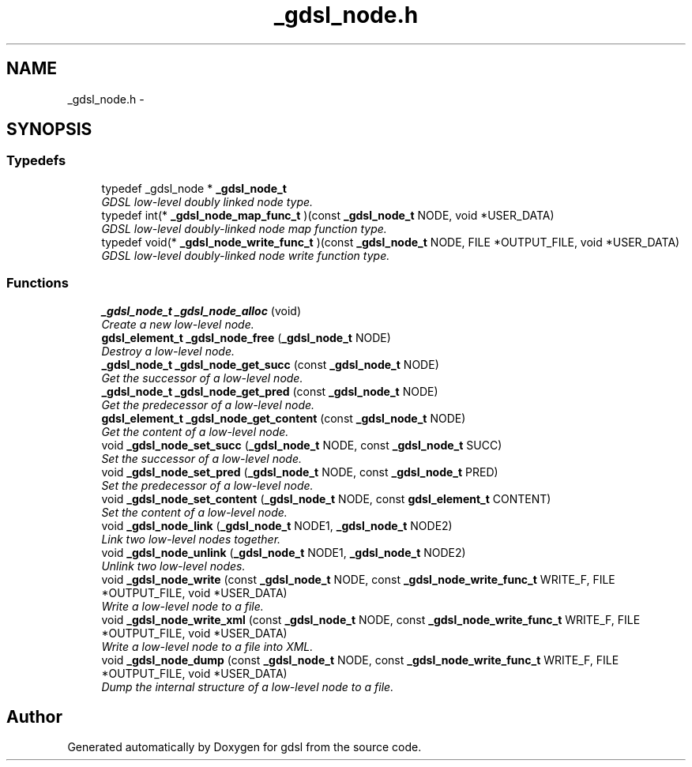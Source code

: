 .TH "_gdsl_node.h" 3 "22 Jun 2006" "Version 1.4" "gdsl" \" -*- nroff -*-
.ad l
.nh
.SH NAME
_gdsl_node.h \- 
.SH SYNOPSIS
.br
.PP
.SS "Typedefs"

.in +1c
.ti -1c
.RI "typedef _gdsl_node * \fB_gdsl_node_t\fP"
.br
.RI "\fIGDSL low-level doubly linked node type. \fP"
.ti -1c
.RI "typedef int(* \fB_gdsl_node_map_func_t\fP )(const \fB_gdsl_node_t\fP NODE, void *USER_DATA)"
.br
.RI "\fIGDSL low-level doubly-linked node map function type. \fP"
.ti -1c
.RI "typedef void(* \fB_gdsl_node_write_func_t\fP )(const \fB_gdsl_node_t\fP NODE, FILE *OUTPUT_FILE, void *USER_DATA)"
.br
.RI "\fIGDSL low-level doubly-linked node write function type. \fP"
.in -1c
.SS "Functions"

.in +1c
.ti -1c
.RI "\fB_gdsl_node_t\fP \fB_gdsl_node_alloc\fP (void)"
.br
.RI "\fICreate a new low-level node. \fP"
.ti -1c
.RI "\fBgdsl_element_t\fP \fB_gdsl_node_free\fP (\fB_gdsl_node_t\fP NODE)"
.br
.RI "\fIDestroy a low-level node. \fP"
.ti -1c
.RI "\fB_gdsl_node_t\fP \fB_gdsl_node_get_succ\fP (const \fB_gdsl_node_t\fP NODE)"
.br
.RI "\fIGet the successor of a low-level node. \fP"
.ti -1c
.RI "\fB_gdsl_node_t\fP \fB_gdsl_node_get_pred\fP (const \fB_gdsl_node_t\fP NODE)"
.br
.RI "\fIGet the predecessor of a low-level node. \fP"
.ti -1c
.RI "\fBgdsl_element_t\fP \fB_gdsl_node_get_content\fP (const \fB_gdsl_node_t\fP NODE)"
.br
.RI "\fIGet the content of a low-level node. \fP"
.ti -1c
.RI "void \fB_gdsl_node_set_succ\fP (\fB_gdsl_node_t\fP NODE, const \fB_gdsl_node_t\fP SUCC)"
.br
.RI "\fISet the successor of a low-level node. \fP"
.ti -1c
.RI "void \fB_gdsl_node_set_pred\fP (\fB_gdsl_node_t\fP NODE, const \fB_gdsl_node_t\fP PRED)"
.br
.RI "\fISet the predecessor of a low-level node. \fP"
.ti -1c
.RI "void \fB_gdsl_node_set_content\fP (\fB_gdsl_node_t\fP NODE, const \fBgdsl_element_t\fP CONTENT)"
.br
.RI "\fISet the content of a low-level node. \fP"
.ti -1c
.RI "void \fB_gdsl_node_link\fP (\fB_gdsl_node_t\fP NODE1, \fB_gdsl_node_t\fP NODE2)"
.br
.RI "\fILink two low-level nodes together. \fP"
.ti -1c
.RI "void \fB_gdsl_node_unlink\fP (\fB_gdsl_node_t\fP NODE1, \fB_gdsl_node_t\fP NODE2)"
.br
.RI "\fIUnlink two low-level nodes. \fP"
.ti -1c
.RI "void \fB_gdsl_node_write\fP (const \fB_gdsl_node_t\fP NODE, const \fB_gdsl_node_write_func_t\fP WRITE_F, FILE *OUTPUT_FILE, void *USER_DATA)"
.br
.RI "\fIWrite a low-level node to a file. \fP"
.ti -1c
.RI "void \fB_gdsl_node_write_xml\fP (const \fB_gdsl_node_t\fP NODE, const \fB_gdsl_node_write_func_t\fP WRITE_F, FILE *OUTPUT_FILE, void *USER_DATA)"
.br
.RI "\fIWrite a low-level node to a file into XML. \fP"
.ti -1c
.RI "void \fB_gdsl_node_dump\fP (const \fB_gdsl_node_t\fP NODE, const \fB_gdsl_node_write_func_t\fP WRITE_F, FILE *OUTPUT_FILE, void *USER_DATA)"
.br
.RI "\fIDump the internal structure of a low-level node to a file. \fP"
.in -1c
.SH "Author"
.PP 
Generated automatically by Doxygen for gdsl from the source code.
